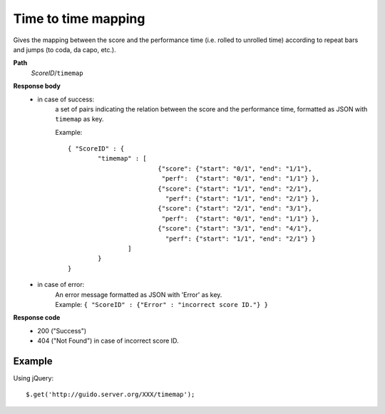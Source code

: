 Time to time mapping
----------------------------

.. index::
  single: timemap

Gives the mapping between the score and the performance time (i.e. rolled to unrolled time) according to repeat bars and jumps (to coda, da capo, etc.).


**Path**
	*ScoreID*/``timemap``

**Response body**
	* in case of success: 
		| a set of pairs indicating the relation between the score and the performance time, formatted as JSON with ``timemap`` as key.
	  	
	  	Example::

	  		{ "ScoreID" : { 
	  			"timemap" : [
	  					{"score": {"start": "0/1", "end": "1/1"}, 
	  					 "perf":  {"start": "0/1", "end": "1/1"} },
	  					{"score": {"start": "1/1", "end": "2/1"}, 
	  					  "perf": {"start": "1/1", "end": "2/1"} },
	  					{"score": {"start": "2/1", "end": "3/1"}, 
	  					 "perf":  {"start": "0/1", "end": "1/1"} },
	  					{"score": {"start": "3/1", "end": "4/1"}, 
		  				  "perf": {"start": "1/1", "end": "2/1"} }
		  			]
	  			}
	  		}

	* in case of error:
		| An error message formatted as JSON with 'Error' as key.
	  	| Example: ``{ "ScoreID" : {"Error" : "incorrect score ID."} }``

**Response code**
	* 200 ("Success")
	* 404 ("Not Found") in case of incorrect score ID.

Example
^^^^^^^^^^^

Using jQuery::

	$.get('http://guido.server.org/XXX/timemap');

